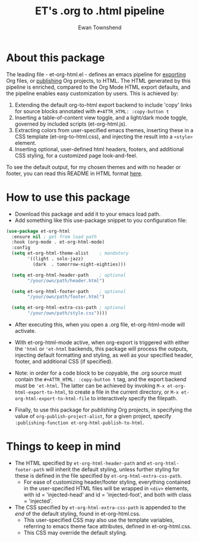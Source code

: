 #+TITLE: ET's .org to .html pipeline
#+AUTHOR: Ewan Townshend
#+OPTIONS: ^:nil toc:3 num:nil

* About this package
The leading file - et-org-html.el - defines an emacs pipeline for [[https://orgmode.org/manual/Exporting.html][exporting]] Org files, or [[https://www.gnu.org/software/emacs/manual/html_node/org/Publishing.html][publishing]] Org projects, to HTML. The HTML generated by this pipeline is enriched, compared to the Org Mode HTML export defaults, and the pipeline enables easy customization by users. This is achieved by:

1. Extending the default org-to-html export backend to include 'copy' links for source blocks annotated with ~#+ATTR_HTML: :copy-button t~
2. Inserting a table-of-content view toggle, and a light/dark mode toggle, governed by included scripts (et-org-html.js).  
2. Extracting colors from user-specified emacs themes, inserting these in a CSS template (et-org-to-html.css), and injecting the result into a ~<style>~ element.
3. Inserting optional, user-defined html headers, footers, and additional CSS styling, for a customized page look-and-feel.

To see the default output, for my chosen themes and with no header or footer, you can read this README in HTML format [[https://etown.dev/et-org-html/][here]]. 
* How to use this package
+ Download this package and add it to your emacs load path.
+ Add something like this use-package snippet to you configuration file:
#+ATTR_HTML: :copy-button t
#+begin_src emacs-lisp
      (use-package et-org-html
        :ensure nil ; get from load path
        :hook (org-mode . et-org-html-mode)
        :config
        (setq et-org-html-theme-alist    ; mandatory
              '((light . solo-jazz)
                (dark  . tomorrow-night-eighties)))

        (setq et-org-html-header-path    ; optional
              "/your/own/path/header.html")
  
        (setq et-org-html-footer-path    ; optional
              "/your/own/path/footer.html")

        (setq et-org-html-extra-css-path ; optional
              "/your/own/path/style.css"))))
#+end_src
+ After executing this, when you open a .org file, et-org-html-mode will activate.

+ With et-org-html-mode active, when org-export is triggered with either the ~'html~ or ~'et-html~ backends, this package will process the outputs, injecting default formatting and styling, as well as your specified header, footer, and additional CSS (if specified).

+ Note: in order for a code block to be copyable, the .org source must contain the ~#+ATTR_HTML: :copy-button t~ tag, and the export backend must be ~'et-html~. The latter can be achieved by invoking ~M-x et-org-html-export-to-html~, to create a file in the current directory, or ~M-x et-org-html-export-to-html-file~ to interactively specify the filepath.

+ Finally, to use this package for /publishing/ Org projects, in specifying the value of ~org-publish-project-alist~, for a given project, specify ~:publishing-function et-org-html-publish-to-html~. 

* Things to keep in mind
+ The HTML specified by ~et-org-html-header-path~ and ~et-org-html-footer-path~ will inherit the default styling, unless further styling for these is defined in the file specified by ~et-org-html-extra-css-path~.
  + For ease of customizing header/footer styling, everything contained in the user-specified HTML files  will be wrapped in ~<div>~ elements, with id = 'injected-head' and id = 'injected-foot', and both with class = 'injected'. 
+ The CSS specified by ~et-org-html-extra-css-path~ is appended to the /end/ of the default styling, found in et-org-html.css.
  + This user-specified CSS may also use the template variables, referring to emacs theme face attributes, defined in et-org-html.css.
  + This CSS may override the default styling.
